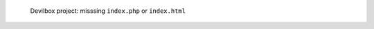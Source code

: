 .. figure:: /_includes/figures/devilbox/devilbox-project-missing-index.png

   Devilbox project: misssing ``index.php`` or ``index.html``
